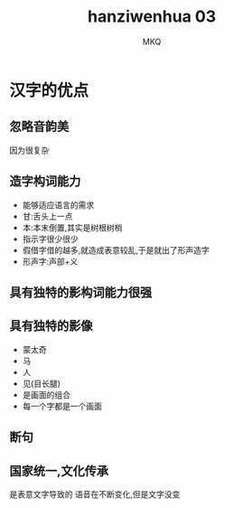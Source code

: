 #+TITLE: hanziwenhua 03
#+AUTHOR: MKQ
#+KEYWORDS: note
#+LATEX_COMPILER: xelatex
#+LATEX_HEADER:\usepackage[scheme=plain]{ctex}
* 汉字的优点
** 忽略音韵美
因为很复杂
** 造字构词能力
- 能够适应语言的需求
- 甘:舌头上一点
- 本:本末倒置,其实是树根树梢
- 指示字很少很少
- 假借字借的越多,就造成表意较乱,于是就出了形声造字
- 形声字:声部+义
** 具有独特的影构词能力很强
** 具有独特的影像
- 蒙太奇
- 马
- 人
- 见(目长腿)
- 是画面的组合
- 每一个字都是一个画面
** 断句
** 国家统一,文化传承
是表意文字导致的
语音在不断变化,但是文字没变
